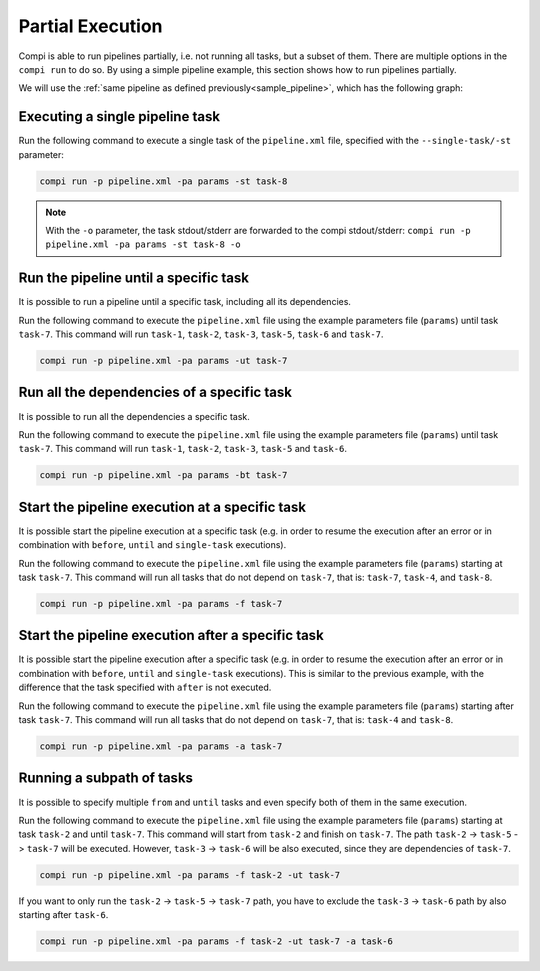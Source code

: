 Partial Execution
*****************

Compi is able to run pipelines partially, i.e. not running all tasks, but a subset of them. There are multiple options in the ``compi run``
to do so. By using a simple pipeline example, this section shows how to run pipelines partially.

We will use the :ref:`same pipeline as defined previously<sample_pipeline>`, which has the following graph:

.. figure:: images/writing/pipeline.png
   :align: center

Executing a single pipeline task
--------------------------------

Run the following command to execute a single task of the ``pipeline.xml`` file, specified with the ``--single-task/-st`` parameter:

.. code-block:: bash

 compi run -p pipeline.xml -pa params -st task-8
 
.. note::
  
  With the ``-o`` parameter, the task stdout/stderr are forwarded to the compi stdout/stderr: ``compi run -p pipeline.xml -pa params -st task-8 -o``

Run the pipeline until a specific task
--------------------------------------

It is possible to run a pipeline until a specific task, including all its dependencies.

Run the following command to execute the ``pipeline.xml`` file using the example parameters file (``params``) until task ``task-7``. This command will run ``task-1``, ``task-2``, ``task-3``, ``task-5``, ``task-6`` and ``task-7``.

.. code-block:: bash

 compi run -p pipeline.xml -pa params -ut task-7

Run all the dependencies of a specific task
-------------------------------------------

It is possible to run all the dependencies a specific task.

Run the following command to execute the ``pipeline.xml`` file using the example parameters file (``params``) until task ``task-7``. This command will run ``task-1``, ``task-2``, ``task-3``, ``task-5`` and ``task-6``.

.. code-block:: bash

 compi run -p pipeline.xml -pa params -bt task-7

Start the pipeline execution at a specific task
-----------------------------------------------

It is possible start the pipeline execution at a specific task (e.g. in order to resume the execution after an error or in combination with ``before``, ``until`` and ``single-task`` executions).

Run the following command to execute the ``pipeline.xml`` file using the example parameters file (``params``) starting at task ``task-7``. This command will run all tasks that do not depend on ``task-7``, that is: ``task-7``, ``task-4``, and ``task-8``.

.. code-block:: bash

 compi run -p pipeline.xml -pa params -f task-7

Start the pipeline execution after a specific task
--------------------------------------------------

It is possible start the pipeline execution after a specific task (e.g. in order to resume the execution after an error or in combination with ``before``, ``until`` and ``single-task`` executions). This is similar to the previous example, with the difference that the task specified with ``after`` is not executed.

Run the following command to execute the ``pipeline.xml`` file using the example parameters file (``params``) starting after task ``task-7``. This command will run all tasks that do not depend on ``task-7``, that is: ``task-4`` and ``task-8``.

.. code-block:: bash

 compi run -p pipeline.xml -pa params -a task-7

Running a subpath of tasks
--------------------------

It is possible to specify multiple ``from`` and ``until`` tasks and even specify both of them in the same execution.

Run the following command to execute the ``pipeline.xml`` file using the example parameters file (``params``) starting at task ``task-2`` and until ``task-7``.
This command will start from ``task-2`` and finish on ``task-7``. The path ``task-2`` -> ``task-5`` -> ``task-7`` will be executed.
However, ``task-3`` -> ``task-6`` will be also executed, since they are dependencies of ``task-7``.

.. code-block:: bash

 compi run -p pipeline.xml -pa params -f task-2 -ut task-7

If you want to only run the ``task-2`` -> ``task-5`` -> ``task-7`` path, you have to exclude the ``task-3`` -> ``task-6`` path by also starting after ``task-6``.

.. code-block:: bash

 compi run -p pipeline.xml -pa params -f task-2 -ut task-7 -a task-6

